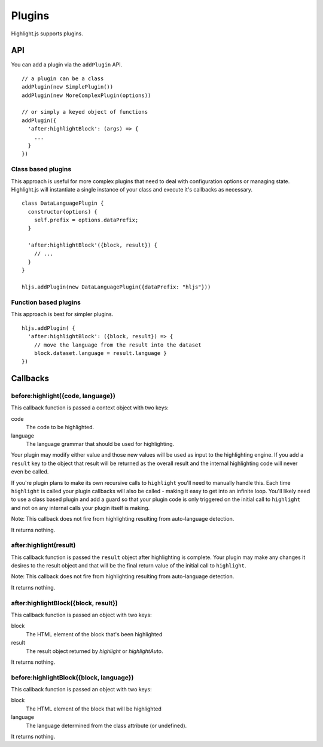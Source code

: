 .. highlight:: javascript

Plugins
=======

Highlight.js supports plugins.

API
---

You can add a plugin via the ``addPlugin`` API.

::

  // a plugin can be a class
  addPlugin(new SimplePlugin())
  addPlugin(new MoreComplexPlugin(options))

  // or simply a keyed object of functions
  addPlugin({
    'after:highlightBlock': (args) => {
      ...
    }
  })

Class based plugins
^^^^^^^^^^^^^^^^^^^

This approach is useful for more complex plugins that need to deal with
configuration options or managing state.  Highlight.js will instantiate
a single instance of
your class and execute it's callbacks as necessary.

::

  class DataLanguagePlugin {
    constructor(options) {
      self.prefix = options.dataPrefix;
    }

    'after:highlightBlock'({block, result}) {
      // ...
    }
  }

  hljs.addPlugin(new DataLanguagePlugin({dataPrefix: "hljs"}))

Function based plugins
^^^^^^^^^^^^^^^^^^^^^

This approach is best for simpler plugins.

::

    hljs.addPlugin( {
      'after:highlightBlock': ({block, result}) => {
        // move the language from the result into the dataset
        block.dataset.language = result.language }
    })

Callbacks
---------

before:highlight({code, language})
^^^^^^^^^^^^^^^^^^^^^^^^^^^^^^^^^^

This callback function is passed a context object with two keys:

code
  The code to be highlighted.

language
  The language grammar that should be used for highlighting.

Your plugin may modify either value and those new values will be used as input
to the highlighting engine.  If you add a ``result`` key to the object that
result will be returned as the overall result and the internal highlighting code
will never even be called.

If you're plugin plans to make its own recursive calls to ``highlight`` you'll
need to manually handle this. Each time ``highlight`` is called your plugin
callbacks will also be called - making it easy to get into an infinite loop.
You'll likely need to use a class based plugin and add a guard so that your
plugin code is only triggered on the initial call to ``highlight`` and not on
any internal calls your plugin itself is making.

Note: This callback does not fire from highlighting resulting from auto-language detection.

It returns nothing.


after:highlight(result)
^^^^^^^^^^^^^^^^^^^^^^^

This callback function is passed the ``result`` object after highlighting is
complete. Your plugin may make any changes it desires to the result object
and that will be the final return value of the initial call to ``highlight``.

Note: This callback does not fire from highlighting resulting from auto-language detection.

It returns nothing.


after:highlightBlock({block, result})
^^^^^^^^^^^^^^^^^^^^^^^^^^^^^^^^^^^^^

This callback function is passed an object with two keys:

block
  The HTML element of the block that's been highlighted

result
  The result object returned by `highlight` or `highlightAuto`.

It returns nothing.


before:highlightBlock({block, language})
^^^^^^^^^^^^^^^^^^^^^^^^^^^^^^^^^^^^^

This callback function is passed an object with two keys:

block
  The HTML element of the block that will be highlighted

language
  The language determined from the class attribute (or undefined).

It returns nothing.
